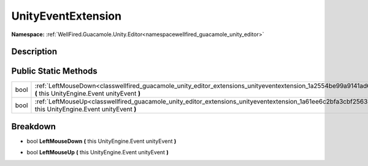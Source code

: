 .. _classwellfired_guacamole_unity_editor_extensions_unityeventextension:

UnityEventExtension
====================

**Namespace:** :ref:`WellFired.Guacamole.Unity.Editor<namespacewellfired_guacamole_unity_editor>`

Description
------------



Public Static Methods
----------------------

+-------------+------------------------------------------------------------------------------------------------------------------------------------------------------------------------------+
|bool         |:ref:`LeftMouseDown<classwellfired_guacamole_unity_editor_extensions_unityeventextension_1a2554be99a9141ad6e5c38e142a01de36>` **(** this UnityEngine.Event unityEvent **)**   |
+-------------+------------------------------------------------------------------------------------------------------------------------------------------------------------------------------+
|bool         |:ref:`LeftMouseUp<classwellfired_guacamole_unity_editor_extensions_unityeventextension_1a61ee6c2bfa3cbf25633f31485006e682>` **(** this UnityEngine.Event unityEvent **)**     |
+-------------+------------------------------------------------------------------------------------------------------------------------------------------------------------------------------+

Breakdown
----------

.. _classwellfired_guacamole_unity_editor_extensions_unityeventextension_1a2554be99a9141ad6e5c38e142a01de36:

- bool **LeftMouseDown** **(** this UnityEngine.Event unityEvent **)**

.. _classwellfired_guacamole_unity_editor_extensions_unityeventextension_1a61ee6c2bfa3cbf25633f31485006e682:

- bool **LeftMouseUp** **(** this UnityEngine.Event unityEvent **)**

